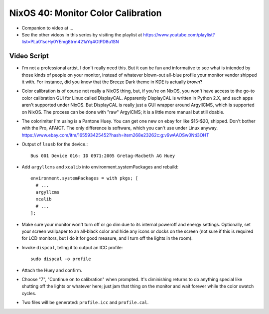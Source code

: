 NixOS 40: Monitor Color Calibration
===================================

- Companion to video at ...

- See the other videos in this series by visiting the playlist at
  https://www.youtube.com/playlist?list=PLa01scHy0YEmg8trm421aYq4OtPD8u1SN

Video Script
------------

- I'm not a professional artist.  I don't really need this.  But it can be fun
  and informative to see what is intended by those kinds of people on your
  monitor, instead of whatever blown-out all-blue profile your monitor vendor
  shipped it with.  For instance, did you know that the Breeze Dark theme in
  KDE is actually *brown*?

- Color calibration is of course not really a NixOS thing, but, if you're on
  NixOS, you won't have access to the go-to color calibration GUI for Linux
  called DisplayCAL.  Apparently DisplayCAL is written in Python 2.X, and such
  apps aren't supported under NixOS. But DisplayCAL is really just a GUI
  wrapper around ArgyllCMS, which is supported on NixOS.  The process can be
  done with "raw" ArgylCMS; it is a little more manual but still doable.

- The colorimiter I'm using is a Pantone Huey.  You can get one new on ebay for
  like $15-$20, shipped.  Don't bother with the Pro, AFAICT.  The only
  difference is software, which you can't use under Linux anyway.
  https://www.ebay.com/itm/165593425452?hash=item268e23262c:g:v9wAAOSw0Nti3OHT

- Output of ``lsusb`` for the device.::

    Bus 001 Device 016: ID 0971:2005 Gretag-Macbeth AG Huey

- Add ``argyllcms`` and ``xcalib`` into environment.systemPackages and
  rebuild::

    environment.systemPackages = with pkgs; [
      # ...
      argyllcms
      xcalib
      # ...
    ];


- Make sure your monitor won't turn off or go dim due to its internal poweroff
  and energy settings.  Optionally, set your screen wallpaper to an all-black
  color and hide any icons or docks on the screen (not sure if this is required
  for LCD monitors, but I do it for good measure, and I turn off the lights in
  the room).

- Invoke ``dispcal``, tellng it to output an ICC profile::

    sudo dispcal -o profile

- Attach the Huey and confirm.
  
- Choose "7", "Continue on to calibration" when prompted.  It's diminishing
  returns to do anything special like shutting off the lights or whatever here;
  just jam that thing on the monitor and wait forever while the color swatch
  cycles.

- Two files will be generated: ``profile.icc`` and ``profile.cal``.
